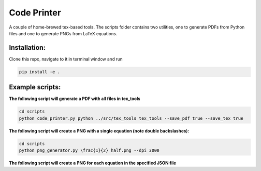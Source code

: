 ============
Code Printer
============

A couple of home-brewed tex-based tools. The scripts folder contains two utilities, one to generate PDFs from Python files and one to generate PNGs from LaTeX equations.

-------------
Installation:
-------------
Clone this repo, navigate to it in terminal window and run

.. code:: bash

    pip install -e .

----------------
Example scripts:
----------------

**The following script will generate a PDF with all files in tex_tools**

.. code:: bash

    cd scripts
    python code_printer.py python ../src/tex_tools tex_tools --save_pdf true --save_tex true


**The following script will create a PNG with a single equation (note double backslashes):**

.. code:: bash

    cd scripts
    python png_generator.py \frac{1}{2} half.png --dpi 3000
    
**The following script will create a PNG for each equation in the specified JSON file**

.. code:: bash
    cd scripts
    python png_generator.py sag/equations.json sag/output --header-file sag/header.tex --dpi 3000